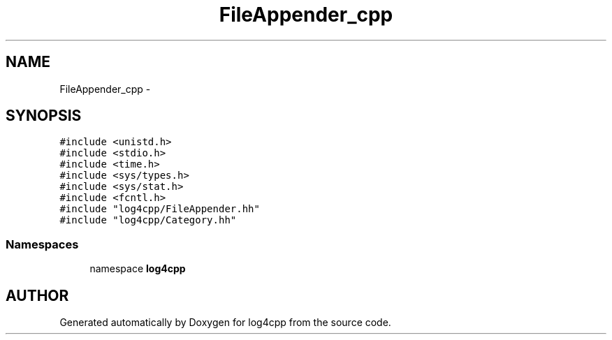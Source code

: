 .TH FileAppender_cpp 3 "22 Dec 2000" "log4cpp" \" -*- nroff -*-
.ad l
.nh
.SH NAME
FileAppender_cpp \- 
.SH SYNOPSIS
.br
.PP
\fC#include <unistd.h>\fR
.br
\fC#include <stdio.h>\fR
.br
\fC#include <time.h>\fR
.br
\fC#include <sys/types.h>\fR
.br
\fC#include <sys/stat.h>\fR
.br
\fC#include <fcntl.h>\fR
.br
\fC#include "log4cpp/FileAppender.hh"\fR
.br
\fC#include "log4cpp/Category.hh"\fR
.br
.SS Namespaces

.in +1c
.ti -1c
.RI "namespace \fBlog4cpp\fR"
.br
.in -1c
.SH AUTHOR
.PP 
Generated automatically by Doxygen for log4cpp from the source code.